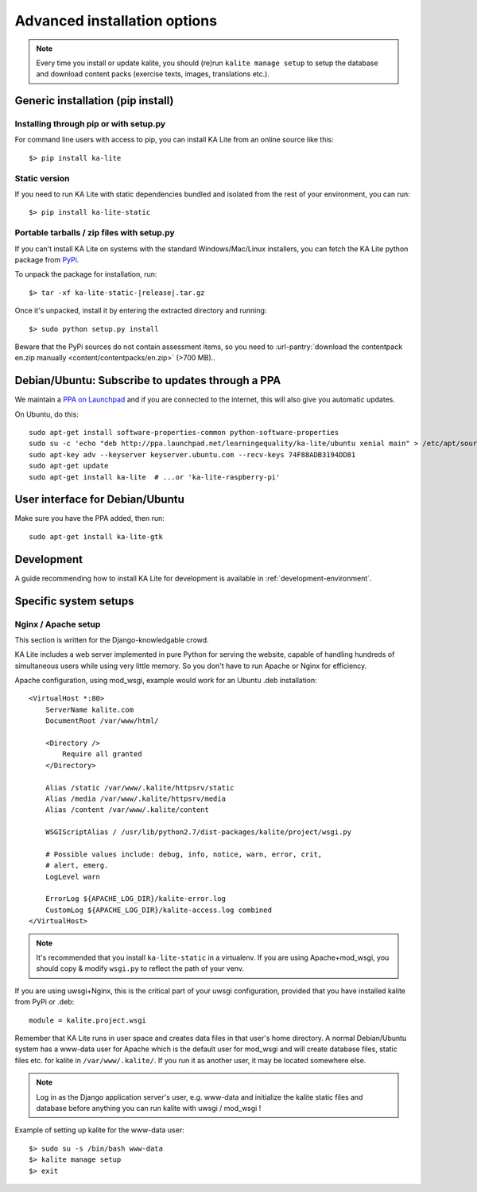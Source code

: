.. _advanced-installation:

Advanced installation options
=============================

.. note::
    Every time you install or update kalite, you should (re)run
    ``kalite manage setup`` to setup the database and download content packs
    (exercise texts, images, translations etc.).


.. _pip-installation:

Generic installation (pip install)
__________________________________


Installing through pip or with setup.py
~~~~~~~~~~~~~~~~~~~~~~~~~~~~~~~~~~~~~~~

For command line users with access to pip, you can install KA Lite from an
online source like this::

    $> pip install ka-lite


Static version
~~~~~~~~~~~~~~

If you need to run KA Lite with static dependencies bundled and isolated from
the rest of your environment, you can run::

    $> pip install ka-lite-static


Portable tarballs / zip files with setup.py
~~~~~~~~~~~~~~~~~~~~~~~~~~~~~~~~~~~~~~~~~~~

If you can't install KA Lite on systems with the standard Windows/Mac/Linux installers,
you can fetch the KA Lite python package from `PyPi <https://pypi.python.org/pypi/ka-lite-static>`_.

To unpack the package for installation, run:

.. parsed-literal::

   $> tar -xf ka-lite-static-|release|.tar.gz

Once it's unpacked, install it by entering the extracted directory and running::

    $> sudo python setup.py install

Beware that the PyPi sources do not contain assessment items, so you need to
:url-pantry:`download the contentpack en.zip manually <content/contentpacks/en.zip>` (>700 MB)..


.. _ppa-installation:

Debian/Ubuntu: Subscribe to updates through a PPA
_________________________________________________

We maintain a `PPA on Launchpad <https://launchpad.net/~learningequality/+archive/ubuntu/ka-lite>`_
and if you are connected to the internet, this will also give you automatic updates.

On Ubuntu, do this::

    sudo apt-get install software-properties-common python-software-properties
    sudo su -c 'echo "deb http://ppa.launchpad.net/learningequality/ka-lite/ubuntu xenial main" > /etc/apt/sources.list.d/ka-lite.list'
    sudo apt-key adv --keyserver keyserver.ubuntu.com --recv-keys 74F88ADB3194DD81
    sudo apt-get update
    sudo apt-get install ka-lite  # ...or 'ka-lite-raspberry-pi'


.. _gtk-installation:

User interface for Debian/Ubuntu
__________________________________

Make sure you have the PPA added, then run::

    sudo apt-get install ka-lite-gtk


.. _development-installation:

Development
___________
A guide recommending how to install KA Lite for development is available in
:ref:`development-environment`.



Specific system setups
______________________


Nginx / Apache setup
~~~~~~~~~~~~~~~~~~~~

This section is written for the Django-knowledgable crowd.

KA Lite includes a web server implemented in pure Python for serving the
website, capable of handling hundreds of simultaneous users while using very
little memory. So you don't have to run Apache or Nginx for efficiency.

Apache configuration, using mod_wsgi, example would work for an Ubuntu .deb
installation: ::

    <VirtualHost *:80>
        ServerName kalite.com
        DocumentRoot /var/www/html/

        <Directory />
            Require all granted
        </Directory>

        Alias /static /var/www/.kalite/httpsrv/static
        Alias /media /var/www/.kalite/httpsrv/media
        Alias /content /var/www/.kalite/content

        WSGIScriptAlias / /usr/lib/python2.7/dist-packages/kalite/project/wsgi.py

        # Possible values include: debug, info, notice, warn, error, crit,
        # alert, emerg.
        LogLevel warn

        ErrorLog ${APACHE_LOG_DIR}/kalite-error.log
        CustomLog ${APACHE_LOG_DIR}/kalite-access.log combined
    </VirtualHost>


.. note::
    It's recommended that you install ``ka-lite-static`` in a virtualenv.
    If you are using Apache+mod_wsgi, you should copy & modify ``wsgi.py``
    to reflect the path of your venv.


If you are using uwsgi+Nginx, this is the critical part of your uwsgi
configuration, provided that you have installed kalite from PyPi or .deb: ::

    module = kalite.project.wsgi


Remember that KA Lite runs in user space and creates data files in that user's
home directory. A normal Debian/Ubuntu system has a www-data user for Apache
which is the default user for mod_wsgi and will create database files, static
files etc. for kalite in ``/var/www/.kalite/``. If you run it as another user,
it may be located somewhere else.

.. note:: Log in as the Django application server's user, e.g. www-data and
    initialize the kalite static files and database before anything you can
    run kalite with uwsgi / mod_wsgi !

Example of setting up kalite for the www-data user: ::

    $> sudo su -s /bin/bash www-data
    $> kalite manage setup
    $> exit

